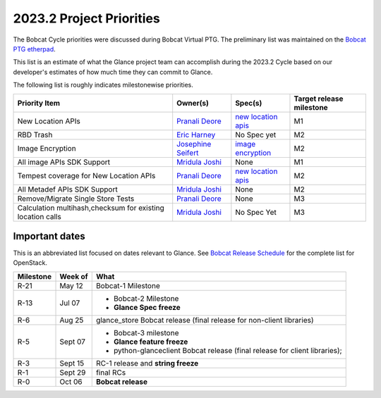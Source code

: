 .. _2023.2-priorities:

=========================
2023.2 Project Priorities
=========================

The Bobcat Cycle priorities were discussed during Bobcat Virtual PTG.
The preliminary list was maintained on the `Bobcat PTG etherpad`_.

This list is an estimate of what the Glance project team can accomplish
during the 2023.2 Cycle based on our developer's estimates of how much
time they can commit to Glance.

The following list is roughly indicates milestonewise priorities.

.. list-table::
   :header-rows: 1

   * - Priority Item
     - Owner(s)
     - Spec(s)
     - Target release milestone
   * - New Location APIs
     - `Pranali Deore`_
     - `new location apis`_
     - M1
   * - RBD Trash
     - `Eric Harney`_
     - No Spec yet
     - M2
   * - Image Encryption
     - `Josephine Seifert`_
     - `image encryption`_
     - M2
   * - All image APIs SDK Support
     - `Mridula Joshi`_
     - None
     - M1
   * - Tempest coverage for New Location APIs
     - `Pranali Deore`_
     - `new location apis`_
     - M2
   * - All Metadef APIs SDK Support
     - `Mridula Joshi`_
     - None
     - M2
   * - Remove/Migrate Single Store Tests
     - `Pranali Deore`_
     - None
     - M3
   * - Calculation multihash,checksum for existing location calls
     - `Mridula Joshi`_
     - No Spec Yet
     - M3


.. _Bobcat PTG etherpad: https://etherpad.opendev.org/p/glance-bobcat-ptg

.. _Josephine Seifert: https://launchpad.net/~josei
.. _Mridula Joshi: https://launchpad.net/~mrjoshi
.. _Eric Harney: https://launchpad.net/~eharney
.. _Pranali Deore: https://launchpad.net/~pranali-deore

.. _new location apis: https://review.opendev.org/c/openstack/glance-specs/+/880030
.. _image encryption: https://review.opendev.org/c/openstack/glance-specs/+/880627


Important dates
---------------

This is an abbreviated list focused on dates relevant to Glance.  See
`Bobcat Release Schedule`_ for the complete list for OpenStack.

.. _Bobcat Release Schedule: https://releases.openstack.org/bobcat/schedule.html

.. list-table::
   :header-rows: 1

   * - Milestone
     - Week of
     - What
   * - R-21
     - May 12
     - Bobcat-1 Milestone
   * - R-13
     - Jul 07
     - * Bobcat-2 Milestone
       * **Glance Spec freeze**
   * - R-6
     - Aug 25
     - glance_store Bobcat release (final release for non-client libraries)
   * - R-5
     - Sept 07
     - * Bobcat-3 milestone
       * **Glance feature freeze**
       * python-glanceclient Bobcat release (final release for client libraries);
   * - R-3
     - Sept 15
     - RC-1 release and **string freeze**
   * - R-1
     - Sept 29
     - final RCs
   * - R-0
     - Oct 06
     - **Bobcat release**
